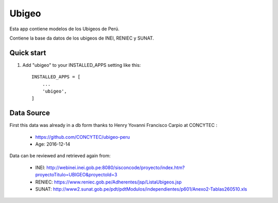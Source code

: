 ======
Ubigeo
======

Esta app contiene modelos de los Ubigeos de Perú.

Contiene la base da datos de los ubigeos de INEI, RENIEC y SUNAT.

Quick start
-----------

1. Add "ubigeo" to your INSTALLED_APPS setting like this::

    INSTALLED_APPS = [
        ...
        'ubigeo',
    ]

Data Source
-----------

First this data was already in a db form thanks to Henry Yovanni Francisco Carpio at CONCYTEC :

 - https://github.com/CONCYTEC/ubigeo-peru
 - Age: 2016-12-14

Data can be reviewed and retrieved again from:

 - INEI: http://webinei.inei.gob.pe:8080/sisconcode/proyecto/index.htm?proyectoTitulo=UBIGEO&proyectoId=3
 - RENIEC: https://www.reniec.gob.pe/Adherentes/jsp/ListaUbigeos.jsp
 - SUNAT: http://www2.sunat.gob.pe/pdt/pdtModulos/independientes/p601/Anexo2-Tablas260510.xls

